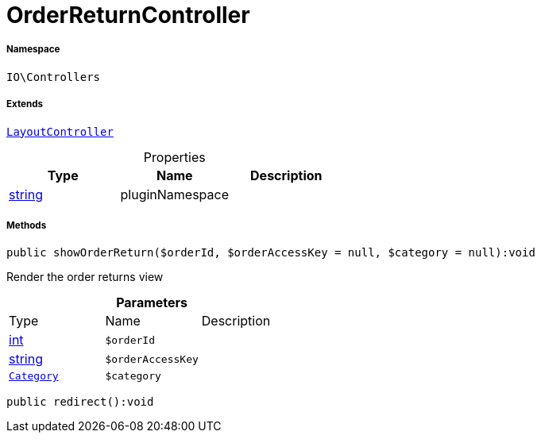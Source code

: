 :table-caption!:
:example-caption!:
:source-highlighter: prettify
:sectids!:
[[io__orderreturncontroller]]
= OrderReturnController





===== Namespace

`IO\Controllers`

===== Extends
xref:IO/Controllers/LayoutController.adoc#[`LayoutController`]




.Properties
|===
|Type |Name |Description

|link:http://php.net/string[string^]
    |pluginNamespace
    |
|===


===== Methods

[source%nowrap, php]
----

public showOrderReturn($orderId, $orderAccessKey = null, $category = null):void

----







Render the order returns view

.*Parameters*
|===
|Type |Name |Description
|link:http://php.net/int[int^]
a|`$orderId`
|

|link:http://php.net/string[string^]
a|`$orderAccessKey`
|

| xref:stable7@interface::Category.adoc#category_models_category[`Category`]
a|`$category`
|
|===


[source%nowrap, php]
----

public redirect():void

----









